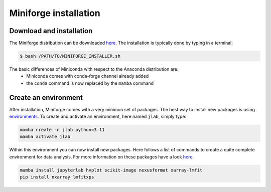 ======================
Miniforge installation
======================

Download and installation
=========================

The Miniforge distribution can be downloaded `here <https://github.com/conda-forge/miniforge#miniforge3>`_.
The installation is typically done by typing in a terminal:

.. code-block:: bash

    $ bash /PATH/TO/MINIFORGE_INSTALLER.sh

The basic differences of Miniconda with respect to the Anaconda distribution are:
 * Miniconda comes with conda-forge channel already added
 * the ``conda`` command is now replaced by the ``mamba`` command


Create an environment
=====================

After installation, Miniforge comes with a very minimun set of packages. The best way to install new packages is using `environments <https://docs.conda.io/projects/conda/en/latest/user-guide/tasks/manage-environments.html#managing-environments>`_. To create and activate an environment, here named ``jlab``, simply type:

.. code-block:: bash

    mamba create -n jlab python=3.11
    mamba activate jlab

Within this environment you can now install new packages. Here follows a list of commands to create a quite complete environment for data analysis. For more information on these packages have a look `here </appendices/useful_packages>`_.

.. code-block:: bash

    mamba install jupyterlab hvplot scikit-image nexusformat xarray-lmfit
    pip install nxarray lmfitxps
